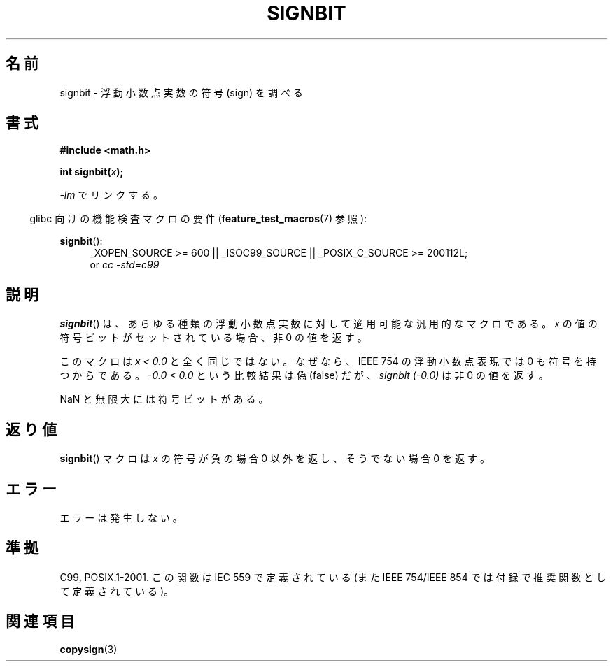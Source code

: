 .\" Copyright 2002 Walter Harms (walter.harms@informatik.uni-oldenburg.de)
.\" and Copyright 2008, Linux Foundation, written by Michael Kerrisk
.\"     <mtk.manpages@gmail.com>
.\" Distributed under GPL
.\" Based on glibc infopages, copyright Free Software Foundation
.\"
.\" Japanese Version Copyright (c) 2002 Akihiro MOTOKI
.\"         all rights reserved.
.\" Translated Sun Sep 22 09:46:55 2002
.\"         by Akihiro MOTOKI <amotoki@dd.iij4u.or.jp>
.\" Updated 2008-09-16, Akihiro MOTOKI <amotoki@dd.iij4u.or.jp>
.\"
.TH SIGNBIT 3 2010-09-20 "GNU" "Linux Programmer's Manual"
.SH 名前
signbit \- 浮動小数点実数の符号 (sign) を調べる
.SH 書式
.B "#include <math.h>"
.sp
.BI  "int signbit(" x ");"
.sp
\fI\-lm\fP でリンクする。
.sp
.in -4n
glibc 向けの機能検査マクロの要件
.RB ( feature_test_macros (7)
参照):
.in
.sp
.ad l
.BR signbit ():
.RS 4
_XOPEN_SOURCE\ >=\ 600 || _ISOC99_SOURCE ||
_POSIX_C_SOURCE\ >=\ 200112L;
.br
or
.I cc\ -std=c99
.RE
.ad
.SH 説明
.BR signbit ()
は、あらゆる種類の浮動小数点実数に対して
適用可能な汎用的なマクロである。
.I x
の値の符号ビットがセットされている場合、非 0 の値を返す。
.PP
このマクロは
.I "x < 0.0"
と全く同じではない。
なぜなら、IEEE 754 の浮動小数点表現では 0 も符号を持つからである。
.I "-0.0 < 0.0"
という比較結果は偽 (false) だが、
.IR "signbit (\-0.0)"
は 非 0 の値を返す。

NaN と無限大には符号ビットがある。
.SH 返り値
.BR signbit ()
マクロは
.I x
の符号が負の場合 0 以外を返し、そうでない場合 0 を返す。
.SH エラー
エラーは発生しない。
.SH 準拠
C99, POSIX.1-2001.
この関数は IEC 559 で定義されている
(また IEEE 754/IEEE 854 では付録で推奨関数として定義されている)。
.SH 関連項目
.BR copysign (3)
